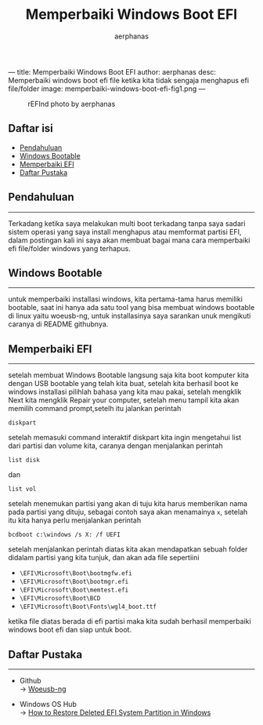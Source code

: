 ---
title: Memperbaiki Windows Boot EFI
author: aerphanas
desc: Memperbaiki windows boot efi file ketika kita tidak sengaja menghapus efi file/folder
image: memperbaiki-windows-boot-efi-fig1.png
---

#+title: Memperbaiki Windows Boot EFI

#+author: aerphanas
#+caption: rEFInd photo by aerphanas
[[../images/memperbaiki-windows-boot-efi-fig1.png]]

** Daftar isi
:PROPERTIES:
:CUSTOM_ID: daftar-isi
:END:
- [[#pendahuluan][Pendahuluan]]
- [[#windows-bootable][Windows Bootable]]
- [[#memperbaiki-efi][Memperbaiki EFI]]
- [[#daftar-pustaka][Daftar Pustaka]]

** Pendahuluan
:PROPERTIES:
:CUSTOM_ID: pendahuluan
:END:

--------------

Terkadang ketika saya melakukan multi boot terkadang tanpa saya sadari
sistem operasi yang saya install menghapus atau memformat partisi EFI,
dalam postingan kali ini saya akan membuat bagai mana cara memperbaiki
efi file/folder windows yang terhapus.

** Windows Bootable
:PROPERTIES:
:CUSTOM_ID: windows-bootable
:END:

--------------

untuk memperbaiki installasi windows, kita pertama-tama harus memiliki
bootable, saat ini hanya ada satu tool yang bisa membuat windows bootable
di linux yaitu woeusb-ng, untuk installasinya saya sarankan unuk mengikuti
caranya di README githubnya.

** Memperbaiki EFI
:PROPERTIES:
:CUSTOM_ID: memperbaiki-efi
:END:

--------------

setelah membuat Windows Bootable langsung saja kita boot komputer kita
dengan USB bootable yang telah kita buat, setelah kita berhasil boot
ke windows installasi pilihlah bahasa yang kita mau pakai, setelah mengklik
Next kita mengklik Repair your computer, setelah menu tampil kita akan memilih
command prompt,setelh itu jalankan perintah

#+begin_src shell
diskpart
#+end_src

setelah memasuki command interaktif diskpart kita ingin mengetahui list dari
partisi dan volume kita, caranya dengan menjalankan perintah

#+begin_src shell
list disk
#+end_src

dan

#+begin_src shell
list vol
#+end_src

setelah menemukan partisi yang akan di tuju kita harus memberikan nama pada
partisi yang dituju, sebagai contoh saya akan menamainya =x=, setelah itu
kita hanya perlu menjalankan perintah

#+begin_src shell
bcdboot c:\windows /s X: /f UEFI
#+end_src

setelah menjalankan perintah diatas kita akan mendapatkan sebuah folder
didalam partisi yang kita tunjuk, dan akan ada file sepertiini

- =\EFI\Microsoft\Boot\bootmgfw.efi=
- =\EFI\Microsoft\Boot\bootmgr.efi=
- =\EFI\Microsoft\Boot\memtest.efi=
- =\EFI\Microsoft\Boot\BCD=
- =\EFI\Microsoft\Boot\Fonts\wgl4_boot.ttf=

ketika file diatas berada di efi partisi maka kita sudah berhasil memperbaiki
windows boot efi dan siap untuk boot.

** Daftar Pustaka
:PROPERTIES:
:CUSTOM_ID: daftar-pustaka
:END:

--------------

- Github\\
  → [[https://github.com/WoeUSB/WoeUSB-ng][Woeusb-ng]]

- Windows OS Hub\\
  → [[https://woshub.com/how-to-repair-deleted-efi-partition-in-windows-7/][How to Restore Deleted EFI System Partition in Windows]]
